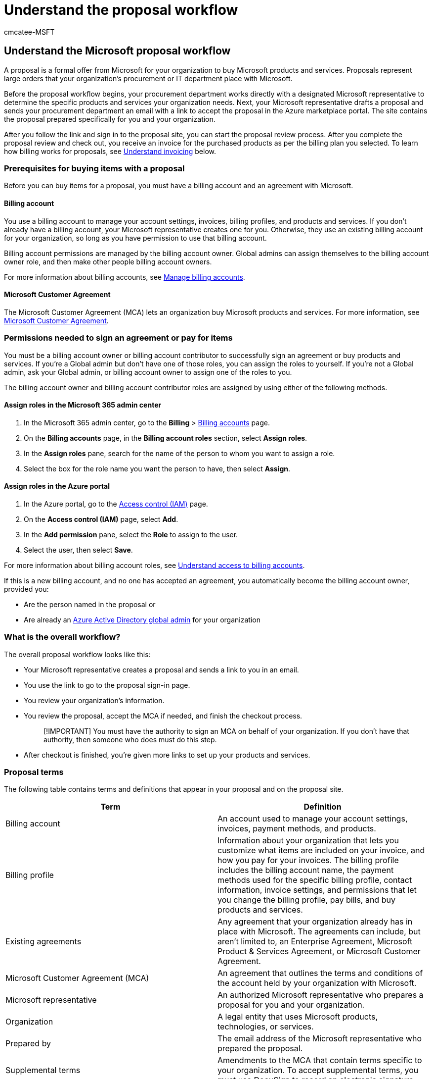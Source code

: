 = Understand the proposal workflow
:ROBOTS: NOINDEX
:audience: Admin
:author: cmcatee-MSFT
:description: Learn about proposals to help you buy Microsoft products and services.
:f1.keywords: ["CSH"]
:manager: scotv
:ms.author: cmcatee
:ms.collection: ["M365-subscription-management", "Adm_O365"]
:ms.custom: ["commerce_purchase", "AdminSurgePortfolio"]
:ms.date: 07/11/2022
:ms.localizationpriority: medium
:ms.reviewer: presharm, jmueller
:ms.service: o365-administration
:ms.topic: conceptual
:search.appverid: MET150

== Understand the Microsoft proposal workflow

A proposal is a formal offer from Microsoft for your organization to buy Microsoft products and services.
Proposals represent large orders that your organization's procurement or IT department place with Microsoft.

Before the proposal workflow begins, your procurement department works directly with a designated Microsoft representative to determine the specific products and services your organization needs.
Next, your Microsoft representative drafts a proposal and sends your procurement department an email with a link to accept the proposal in the Azure marketplace portal.
The site contains the proposal prepared specifically for you and your organization.

After you follow the link and sign in to the proposal site, you can start the proposal review process.
After you complete the proposal review and check out, you receive an invoice for the purchased products as per the billing plan you selected.
To learn how billing works for proposals, see <<understand-invoicing,Understand invoicing>> below.

=== Prerequisites for buying items with a proposal

Before you can buy items for a proposal, you must have a billing account and an agreement with Microsoft.

==== Billing account

You use a billing account to manage your account settings, invoices, billing profiles, and products and services.
If you don't already have a billing account, your Microsoft representative creates one for you.
Otherwise, they use an existing billing account for your organization, so long as you have permission to use that billing account.

Billing account permissions are managed by the billing account owner.
Global admins can assign themselves to the billing account owner role, and then make other people billing account owners.

For more information about billing accounts, see xref:manage-billing-accounts.adoc[Manage billing accounts].

==== Microsoft Customer Agreement

The Microsoft Customer Agreement (MCA) lets an organization buy Microsoft products and services.
For more information, see https://www.microsoft.com/Licensing/how-to-buy/microsoft-customer-agreement[Microsoft Customer Agreement].

=== Permissions needed to sign an agreement or pay for items

You must be a billing account owner or billing account contributor to successfully sign an agreement or buy products and services.
If you're a Global admin but don't have one of those roles, you can assign the roles to yourself.
If you're not a Global admin, ask your Global admin, or billing account owner to assign one of the roles to you.

The billing account owner and billing account contributor roles are assigned by using either of the following methods.

==== Assign roles in the Microsoft 365 admin center

. In the Microsoft 365 admin center, go to the *Billing* > https://go.microsoft.com/fwlink/p/?linkid=2084771[Billing accounts] page.
. On the *Billing accounts* page, in the *Billing account roles* section, select *Assign roles*.
. In the *Assign roles* pane, search for the name of the person to whom you want to assign a role.
. Select the box for the role name you want the person to have, then select *Assign*.

==== Assign roles in the Azure portal

. In the Azure portal, go to the https://portal.azure.com/#blade/Microsoft_Azure_GTM/ModernBillingMenuBlade/Overview[Access control (IAM)] page.
. On the *Access control (IAM)* page, select *Add*.
. In the *Add permission* pane, select the *Role* to assign to the user.
. Select the user, then select *Save*.

For more information about billing account roles, see link:manage-billing-accounts.md#understand-access-to-billing-accounts[Understand access to billing accounts].

If this is a new billing account, and no one has accepted an agreement, you automatically become the billing account owner, provided you:

* Are the person named in the proposal or
* Are already an link:/azure/active-directory/roles/permissions-reference#global-administrator[Azure Active Directory global admin] for your organization

=== What is the overall workflow?

The overall proposal workflow looks like this:

* Your Microsoft representative creates a proposal and sends a link to you in an email.
* You use the link to go to the proposal sign-in page.
* You review your organization's information.
* You review the proposal, accept the MCA if needed, and finish the checkout process.
+
____
[!IMPORTANT] You must have the authority to sign an MCA on behalf of your organization.
If you don't have that authority, then someone who does must do this step.
____

* After checkout is finished, you're given more links to set up your products and services.

=== Proposal terms

The following table contains terms and definitions that appear in your proposal and on the proposal site.

|===
| Term | Definition

| Billing account
| An account used to manage your account settings, invoices, payment methods, and products.

| Billing profile
| Information about your organization that lets you customize what items are included on your invoice, and how you pay for your invoices.
The billing profile includes the billing account name, the payment methods used for the specific billing profile, contact information, invoice settings, and permissions that let you change the billing profile, pay bills, and buy products and services.

| Existing agreements
| Any agreement that your organization already has in place with Microsoft.
The agreements can include, but aren't limited to, an Enterprise Agreement, Microsoft Product & Services Agreement, or Microsoft Customer Agreement.

| Microsoft Customer Agreement (MCA)
| An agreement that outlines the terms and conditions of the account held by your organization with Microsoft.

| Microsoft representative
| An authorized Microsoft representative who prepares a proposal for you and your organization.

| Organization
| A legal entity that uses Microsoft products, technologies, or services.

| Prepared by
| The email address of the Microsoft representative who prepared the proposal.

| Supplemental terms
| Amendments to the MCA that contain terms specific to your organization.
To accept supplemental terms, you must use DocuSign to record an electronic signature.
|===

=== Step 1: Review organization information

After you sign in, the first thing you do is review your organization's information.

==== Your organization

The *Your organization* section displays the billing account associated with it.
The billing account information is either pulled from an existing billing account or created for you by the Microsoft representative.
If your organization is an affiliate of another organization, you also see a *Lead organization* section with the name and address of that organization.

If this order is the first time your organization is establishing a commercial relationship with Microsoft, and you haven't yet signed an MCA, if the information under *Your organization* or *Lead organization* is incorrect, contact the representative to make changes for you.
After you've accepted an MCA, you can review and change your organization's address and contact information on the https://go.microsoft.com/fwlink/p/?linkid=2084771[Billing accounts] page in the Microsoft 365 admin center.
If your organization name changes, open a support request to have it updated.
xref:../admin/get-help-support.adoc[Learn how to open a support request].

==== Your information

If you're a new customer, enter your name, email address, and phone number under *Your information*, then select *Save*.
If you're an existing customer, verify that your information is correct.
To make any corrections, select *Edit*, make the necessary changes, then select *Save*.

When you're ready, select *Continue* to move to the next step.

=== Step 2: Review proposal

The proposal contains the details of the items you discussed with your Microsoft representative.
You can forward the email with the proposal link to share it with other stakeholders in your organization.
Anyone else who uses the link has a read-only view of the proposal.

If you want to make any changes to the proposal after review, contact your Microsoft representative.

==== Proposal contents

The proposal contains the following information:

|===
| Section | Description

| Organization name
| The name of the organization for whom the proposal was prepared.

| Valid until date
| The date at which the proposal offer expires.
If you miss this expiration date, contact your Microsoft representative to let them know that you're still interested in the proposal.

| Currency
| The currency used to calculate the cost of items in the proposal.

| Prepared for
| The billing account name, address, contact email address, and phone number of the person who requested the proposal.

| Prepared by
| The email address of the Microsoft representative who prepared the proposal.

| Summary
| Shows the subtotal associated with the proposal.
If necessary, it will also show the foreign exchange (FX) rate that is used to calculate costs.

| Proposal line items
| This section contains the quantity, unit price, and subtotal of all items included in the proposal.

| Next step
| This section indicates the necessary action you must take.
|===

To sign an MCA, select the button under *Next Step*.
If you must sign supplemental terms, a link takes you to the DocuSign site, where you follow the steps to sign the document.

After you've signed any necessary agreements or supplemental terms, select *Go to checkout*.

=== Step 3: Checkout

The checkout page contains the following sections:

==== Sold to

This section shows the billing account used for the proposal.
If you need to change any information, select the *Edit* link.
You can also use the *Edit* link to add your organization's Tax ID.
The Tax ID must be related to the country listed in the *Sold to* section.
If you have a tax exemption, you must open a support ticket to request tax-exempt status.

To learn more about Tax IDs, and how to apply for tax-exempt status, see xref:billing-and-payments/tax-information.adoc[Microsoft 365 tax information].

==== Billed to

This section shows the billing profile used to determine what items are included on your invoice, and how you pay your invoices.
Each billing cycle, you receive a separate invoice for each billing profile.
You pay for invoices by using either check or wire transfer, or Azure prepayment.
If you don't already have a billing profile, your Microsoft representative creates one for you.
During checkout, you can select a different billing profile, if you have one, change the name of the billing profile, or add a P.O.
number.
You can also create a new billing profile.

For information about billing profiles, see xref:billing-and-payments/manage-billing-profiles.adoc[Manage billing profiles].

==== Proposal items in this order

This section shows a list of all items included in the proposal, which can include one or more of the following categories:

* *Supplemental terms* A list of any amendments to the MCA that contain terms for your organization.
For example, this list might include HIPAA or GDPR terms.
* *Purchase now* A list of items that you pay for during checkout at the end of the proposal acceptance workflow.
* *Discounts (applied to future charges)* A list of discounts that you receive as part of the proposal.
* *Included* A list of items included as part of the proposal package at no extra charge.
Some of these items might have a cost associated with them in the future.

____
[!NOTE] Your proposal might include subscriptions with a future start date.
For more information, see xref:billing-and-payments/future-start-date.adoc[Understand invoicing for future start dates].
____

==== Summary

This section shows the number of items being paid for, the subtotal, estimated taxes, and the total amount for the order.

To place the order, select *Place order* or *Accept agreement & place order*.

After you place the order, you receive a confirmation with next steps to take.
If you bought an Azure plan, your next step is to set up your billing account in the Azure portal.

=== Step 4: Set up your new billing account (Azure customers only)

If you're a new customer and have bought Azure products as part of the proposal, your next step is to set up your new billing account.
To learn how, see link:/azure/cost-management-billing/manage/mca-setup-account[Set up your billing account for a Microsoft Customer Agreement].

If you're an existing Azure customer with an Enterprise Agreement, and you're signing an MCA for the first time, your next step is to learn about the changes between the agreements, and how to complete tasks with your new billing account.
To learn more, see link:/azure/cost-management-billing/manage/mca-enterprise-operations[Complete Enterprise Agreement tasks in your billing account for a Microsoft Customer Agreement].

=== Understand invoicing

After you check out and complete your order, an initial invoice is sent within 24-48 hours.
After that, you receive invoices around the fifth of every month.
The monthly invoice contains charges from the previous month.
If you have any credits for your account, they're deducted from your billing profile's monetary credits, and applied to your invoice balance.
The remaining balance after credits are applied is the balance due.
You have 30 days from the billing date to pay the invoice.

Payment instructions for where to send check or wire transfers are included in the PDF copy of your invoice.
To view or download your invoice, see xref:billing-and-payments/view-your-bill-or-invoice.adoc[View your bill or invoice].
